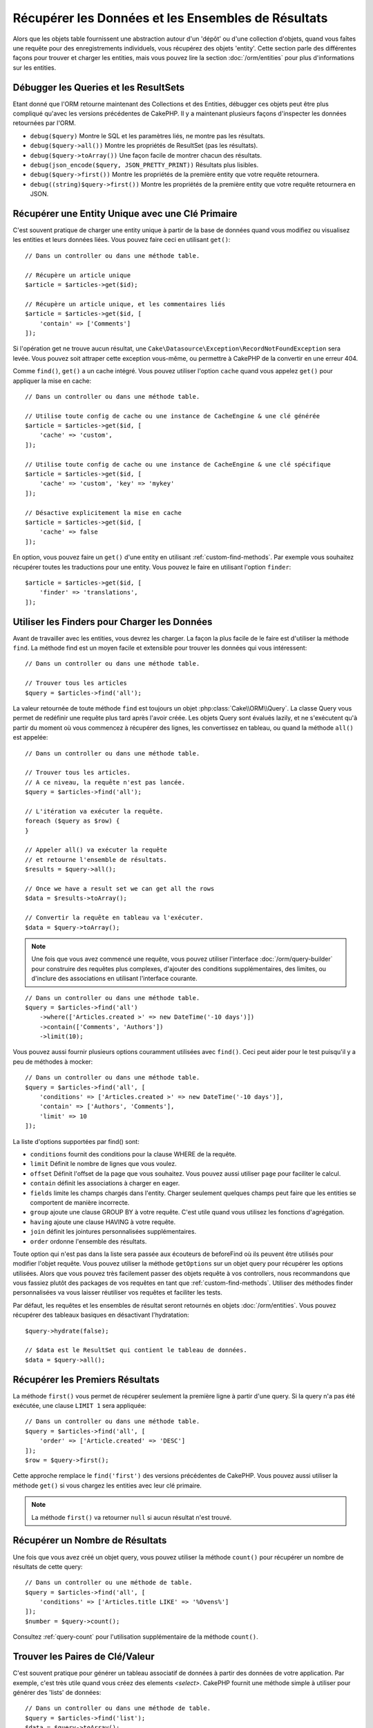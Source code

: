 Récupérer les Données et les Ensembles de Résultats
###################################################

.. php:namespace:: Cake\ORM

.. php:class:: Table

Alors que les objets table fournissent une abstraction autour d'un 'dépôt' ou
d'une collection d'objets, quand vous faîtes une requête pour des
enregistrements individuels, vous récupérez des objets 'entity'. Cette section
parle des différentes façons pour trouver et charger les entities, mais vous
pouvez lire la section :doc:`/orm/entities` pour plus d'informations sur les
entities.

Débugger les Queries et les ResultSets
======================================

Etant donné que l'ORM retourne maintenant des Collections et des Entities,
débugger ces objets peut être plus compliqué qu'avec les versions précédentes
de CakePHP. Il y a maintenant plusieurs façons d'inspecter les données
retournées par l'ORM.

- ``debug($query)`` Montre le SQL et les paramètres liés, ne montre pas les
  résultats.
- ``debug($query->all())`` Montre les propriétés de ResultSet (pas les
  résultats).
- ``debug($query->toArray())`` Une façon facile de montrer chacun des résultats.
- ``debug(json_encode($query, JSON_PRETTY_PRINT))`` Résultats plus lisibles.
- ``debug($query->first())`` Montre les propriétés de la première entity que
  votre requête retournera.
- ``debug((string)$query->first())`` Montre les propriétés de la première entity
  que votre requête retournera en JSON.

Récupérer une Entity Unique avec une Clé Primaire
=================================================

.. php:method:: get($id, $options = [])

C'est souvent pratique de charger une entity unique à partir de la base de
données quand vous modifiez ou visualisez les entities et leurs données liées.
Vous pouvez faire ceci en utilisant ``get()``::

    // Dans un controller ou dans une méthode table.

    // Récupère un article unique
    $article = $articles->get($id);

    // Récupère un article unique, et les commentaires liés
    $article = $articles->get($id, [
        'contain' => ['Comments']
    ]);

Si l'opération get ne trouve aucun résultat, une
``Cake\Datasource\Exception\RecordNotFoundException`` sera levée. Vous pouvez
soit attraper cette exception vous-même, ou permettre à CakePHP de la convertir
en une erreur 404.

Comme ``find()``, ``get()`` a un cache intégré. Vous pouvez utiliser l'option
``cache`` quand vous appelez ``get()`` pour appliquer la mise en cache::

    // Dans un controller ou dans une méthode table.

    // Utilise toute config de cache ou une instance de CacheEngine & une clé générée
    $article = $articles->get($id, [
        'cache' => 'custom',
    ]);

    // Utilise toute config de cache ou une instance de CacheEngine & une clé spécifique
    $article = $articles->get($id, [
        'cache' => 'custom', 'key' => 'mykey'
    ]);

    // Désactive explicitement la mise en cache
    $article = $articles->get($id, [
        'cache' => false
    ]);

En option, vous pouvez faire un ``get()`` d'une entity en utilisant
:ref:`custom-find-methods`. Par exemple vous souhaitez récupérer toutes les
traductions pour une entity. Vous pouvez le faire en utilisant l'option
``finder``::

    $article = $articles->get($id, [
        'finder' => 'translations',
    ]);

Utiliser les Finders pour Charger les Données
=============================================

.. php:method:: find($type, $options = [])

Avant de travailler avec les entities, vous devrez les charger. La façon la
plus facile de le faire est d'utiliser la méthode ``find``. La méthode find
est un moyen facile et extensible pour trouver les données qui vous
intéressent::

    // Dans un controller ou dans une méthode table.

    // Trouver tous les articles
    $query = $articles->find('all');

La valeur retournée de toute méthode ``find`` est toujours un objet
:php:class:`Cake\\ORM\\Query`. La classe Query vous permet de redéfinir
une requête plus tard après l'avoir créée. Les objets Query sont évalués
lazily, et ne s'exécutent qu'à partir du moment où vous commencez à récupérer
des lignes, les convertissez en tableau, ou quand la méthode
``all()`` est appelée::

    // Dans un controller ou dans une méthode table.

    // Trouver tous les articles.
    // A ce niveau, la requête n'est pas lancée.
    $query = $articles->find('all');

    // L'itération va exécuter la requête.
    foreach ($query as $row) {
    }

    // Appeler all() va exécuter la requête
    // et retourne l'ensemble de résultats.
    $results = $query->all();

    // Once we have a result set we can get all the rows
    $data = $results->toArray();

    // Convertir la requête en tableau va l'exécuter.
    $data = $query->toArray();

.. note::

    Une fois que vous avez commencé une requête, vous pouvez utiliser
    l'interface :doc:`/orm/query-builder` pour construire des requêtes
    plus complexes, d'ajouter des conditions supplémentaires, des limites,
    ou d'inclure des associations en utilisant l'interface courante.

::

    // Dans un controller ou dans une méthode table.
    $query = $articles->find('all')
        ->where(['Articles.created >' => new DateTime('-10 days')])
        ->contain(['Comments', 'Authors'])
        ->limit(10);

Vous pouvez aussi fournir plusieurs options couramment utilisées avec
``find()``. Ceci peut aider pour le test puisqu'il y a peu de méthodes à
mocker::

    // Dans un controller ou dans une méthode table.
    $query = $articles->find('all', [
        'conditions' => ['Articles.created >' => new DateTime('-10 days')],
        'contain' => ['Authors', 'Comments'],
        'limit' => 10
    ]);

La liste d'options supportées par find() sont:

- ``conditions`` fournit des conditions pour la clause WHERE de la requête.
- ``limit`` Définit le nombre de lignes que vous voulez.
- ``offset`` Définit l'offset de la page que vous souhaitez. Vous pouvez aussi
  utiliser ``page`` pour faciliter le calcul.
- ``contain`` définit les associations à charger en eager.
- ``fields`` limite les champs chargés dans l'entity. Charger seulement quelques
  champs peut faire que les entities se comportent de manière incorrecte.
- ``group`` ajoute une clause GROUP BY à votre requête. C'est utile quand vous
  utilisez les fonctions d'agrégation.
- ``having`` ajoute une clause HAVING à votre requête.
- ``join`` définit les jointures personnalisées supplémentaires.
- ``order`` ordonne l'ensemble des résultats.

Toute option qui n'est pas dans la liste sera passée aux écouteurs de beforeFind
où ils peuvent être utilisés pour modifier l'objet requête. Vous pouvez utiliser
la méthode ``getOptions`` sur un objet query pour récupérer les options
utilisées. Alors que vous pouvez très facilement passer des objets requête à
vos controllers, nous recommandons que vous fassiez plutôt des packages de vos
requêtes en tant que :ref:`custom-find-methods`.
Utiliser des méthodes finder personnalisées va vous laisser réutiliser vos
requêtes et faciliter les tests.

Par défaut, les requêtes et les ensembles de résultat seront retournés
en objets :doc:`/orm/entities`. Vous pouvez récupérer des tableaux basiques en
désactivant l'hydratation::

    $query->hydrate(false);

    // $data est le ResultSet qui contient le tableau de données.
    $data = $query->all();

.. _table-find-first:

Récupérer les Premiers Résultats
================================

La méthode ``first()`` vous permet de récupérer seulement la première ligne
à partir d'une query. Si la query n'a pas été exécutée, une clause ``LIMIT 1``
sera appliquée::

    // Dans un controller ou dans une méthode table.
    $query = $articles->find('all', [
        'order' => ['Article.created' => 'DESC']
    ]);
    $row = $query->first();

Cette approche remplace le ``find('first')`` des versions précédentes de
CakePHP. Vous pouvez aussi utiliser la méthode ``get()`` si vous chargez les
entities avec leur clé primaire.

.. note::

    La méthode ``first()`` va retourner ``null`` si aucun résultat n'est trouvé.

Récupérer un Nombre de Résultats
================================

Une fois que vous avez créé un objet query, vous pouvez utiliser la méthode
``count()`` pour récupérer un nombre de résultats de cette query::

    // Dans un controller ou une méthode de table.
    $query = $articles->find('all', [
        'conditions' => ['Articles.title LIKE' => '%Ovens%']
    ]);
    $number = $query->count();

Consultez :ref:`query-count` pour l'utilisation supplémentaire de la méthode
``count()``.

.. _table-find-list:

Trouver les Paires de Clé/Valeur
================================

C'est souvent pratique pour générer un tableau associatif de données à partir
des données de votre application. Par exemple, c'est très utile quand vous
créez des elements `<select>`. CakePHP fournit une méthode simple à utiliser
pour générer des 'lists' de données::

    // Dans un controller ou dans une méthode de table.
    $query = $articles->find('list');
    $data = $query->toArray();

    // Les données ressemblent maintenant à ceci
    $data = [
        1 => 'First post',
        2 => 'Second article I wrote',
    ];

Avec aucune option supplémentaire, les clés de ``$data`` seront la clé primaire
de votre table, alors que les valeurs seront le 'displayField' (champAAfficher)
de la table. Vous pouvez utiliser la méthode ``displayField()`` sur un objet
table pour configurer le champ à afficher sur une table::

    class Articles extends Table
    {

        public function initialize(array $config)
        {
            $this->displayField('title');
        }
    }

Quand vous appelez ``list``, vous pouvez configurer les champs utilisés pour
la clé et la valeur avec respectivement les options ``keyField`` et
``valueField``::

    // Dans un controller ou dans une méthode de table.
    $query = $articles->find('list', [
        'keyField' => 'slug',
        'valueField' => 'title'
    ]);
    $data = $query->toArray();

    // Les données ressemblent maintenant à
    $data = [
        'first-post' => 'First post',
        'second-article-i-wrote' => 'Second article I wrote',
    ];

Les résultats peuvent être groupés en des ensembles imbriqués. C'est utile
quand vous voulez des ensembles bucketed ou que vous voulez construire des
elements ``<optgroup>`` avec FormHelper::

    // Dans un controller ou dans une méthode de table.
    $query = $articles->find('list', [
        'keyField' => 'slug',
        'valueField' => 'title',
        'groupField' => 'author_id'
    ]);
    $data = $query->toArray();

    // Les données ressemblent maintenant à
    $data = [
        1 => [
            'first-post' => 'First post',
            'second-article-i-wrote' => 'Second article I wrote',
        ],
        2 => [
            // Plus de données.
        ]
    ];

Vous pouvez aussi créer une liste de données à partir des associations qui
peuvent être atteintes avec les jointures::

    $query = $articles->find('list', [
        'keyField' => 'id',
        'valueField' => 'author.name'
    ])->contain(['Authors']);

Personnaliser la Sortie Clé-Valeur
----------------------------------

Enfin il est possible d'utiliser les closures pour accéder aux méthodes de
mutation des entities dans vos finds list. ::

    // Dasn votre Entity Authors, créez un champ virtuel à utiliser en tant que
    champ à afficher:
    protected function _getLabel()
    {
        return $this->_properties['first_name'] . ' ' . $this->_properties['last_name']
          . ' / ' . __('User ID %s', $this->_properties['user_id']);
    }

Cet exemple montre l'utilisation de la méthode accesseur ``_getLabel()`` à
partir de l'entity Author. ::

    // Dans vos finders/controller:
    $query = $articles->find('list', [
        'keyField' => 'id',
        'valueField' => function ($article) {
            return $article->author->get('label');
        }
    ]);

Vous pouvez aussi récupérer le label dans la liste directement en utilisant. ::

    // Dans AuthorsTable::initialize():
    $this->displayField('label'); // Va utiliser Author::_getLabel()
    // Dans votre finders/controller:
    $query = $authors->find('list'); // Va utiliser AuthorsTable::displayField()

Trouver des Données Threaded
============================

Le finder ``find('threaded')`` retourne les entities imbriquées qui sont
threaded ensemble à travers un champ clé. Par défaut, ce champ est
``parent_id``. Ce finder vous permet d'accéder aux données stockées dans une
table de style 'liste adjacente'. Toutes les entities qui matchent un
``parent_id`` donné sont placées sous l'attribut ``children``::

    // Dans un controller ou dans une méthode table.
    $query = $comments->find('threaded');

    // Expanded les valeurs par défaut
    $query = $comments->find('threaded', [
        'keyField' => $comments->primaryKey(),
        'parentField' => 'parent_id'
    ]);
    $results = $query->toArray();

    echo count($results[0]->children);
    echo $results[0]->children[0]->comment;

Les clés ``parentField`` et ``keyField`` peuvent être utilisées pour définir
les champs sur lesquels le threading va être.

.. tip::
    Si vous devez gérer des données en arbre plus compliquées, pensez à
    utiliser :doc:`/orm/behaviors/tree` à la place.

.. _custom-find-methods:

Méthodes Finder Personnalisées
==============================

Les exemples ci-dessus montrent la façon d'utiliser les finders intégrés
``all`` et ``list``. Cependant, il est possible et recommandé d'intégrer
vos propres méthodes finder. Les méthodes finder sont idéales pour faire
des packages de requêtes utilisées couramment, vous permettant de faire
abstraction de détails de a requête en une méthode facile à utiliser. Les
méthodes finder sont définies en créant les méthodes en suivant la convention
``findFoo`` où ``Foo`` est le nom du finder que vous souhaitez créer. Par
exemple si nous voulons ajouter un finder à notre table articles pour trouver
des articles publiés, nous ferions ce qui suit::

    use Cake\ORM\Query;
    use Cake\ORM\Table;

    class ArticlesTable extends Table
    {

        public function findPublished(Query $query, array $options)
        {
            $query->where([
                'Articles.published' => true,
                'Articles.moderated' => true
            ]);
            return $query;
        }

    }

    // Dans un controller ou dans une méthode table.
    $articles = TableRegistry::get('Articles');
    $query = $articles->find('published');

Les méthodes finder peuvent modifier la requête comme ceci, ou utiliser
``$options`` pour personnaliser l'opération finder avec la logique
d'application concernée. Vous pouvez aussi 'stack' les finders, vous
permettant de faire des requêtes complexes sans efforts. En supposant que
vous avez à la fois les finders 'published' et 'recent', vous pouvez faire
ce qui suit::

    // Dans un controller ou dans une méthode de table.
    $articles = TableRegistry::get('Articles');
    $query = $articles->find('published')->find('recent');

Alors que les exemples pour l'instant ont montré les méthodes finder sur les
classes table, les méthodes finder peuvent aussi être définies sur les
:doc:`/orm/behaviors`.

Si vous devez modifier les résultats après qu'ils ont été récupérés, vous
pouvez utiliser une fonction :ref:`map-reduce` pour modifier les résultats.
Les fonctionnalités de map reduce remplacent le callback 'afterFind' qu'on
avait dans les versions précédentes de CakePHP.

.. _dynamic-finders:

Finders Dynamiques
==================

L'ORM de CakePHP fournit des méthodes de finder construites dynamiquement qui
vous permettent d'exprimer des requêtes simples sans aucun code supplémentaire.
Par exemple si vous vouliez trouver un utilisateur selon son username, vous
pourriez faire::

    // Dans un controller
    // Les deux appels suivants sont équivalents.
    $query = $this->Users->findByUsername('joebob');
    $query = $this->Users->findAllByUsername('joebob');

    // Dans une méthode de table
    $users = TableRegistry::get('Users');
    // Les deux appels suivants sont équivalents.
    $query = $users->findByUsername('joebob');
    $query = $users->findAllByUsername('joebob');

Lors de l'utilisation de finders dynamiques, vous pouvez faire des contraintes
sur plusieurs champs::

    $query = $users->findAllByUsernameAndApproved('joebob', 1);

Vous pouvez aussi créer des conditions ``OR``::

    $query = $users->findAllByUsernameOrEmail('joebob', 'joe@example.com');

Alors que vous pouvez utiliser des conditions OR ou AND, vous ne pouvez pas
combiner les deux dans un finder unique dynamique. Les autres options de requête
comme ``contain`` ne sont aussi pas supportées avec les finders dynamiques. Vous
devrez utiliser :ref:`custom-find-methods` pour encapsuler plus de requêtes
complexes. Dernier point, vous pouvez aussi combiner les finders dynamiques
avec des finders personnalisés::

    $query = $users->findTrollsByUsername('bro');

Ce qui est au-dessus se traduirait dans ce qui suit::

    $users->find('trolls', [
        'conditions' => ['username' => 'bro']
    ]);

Une fois que vous avez un objet query à partir d'un finder dynamique, vous
devrez appeler ``first()`` si vous souhaitez le premier résultat.

.. note::

    Alors que les finders dynamiques facilitent la gestion des requêtes, ils
    entraînent des coûts de performance supplémentaires.

Récupérer les Données Associées
===============================

Quand vous voulez récupérer des données associées, ou filtrer selon les données
associées, il y a deux façons:

- utiliser les fonctions query de l'ORM de CakePHP comme ``contain()`` et
  ``matching()``
- utiliser les fonctions de jointures comme ``innerJoin()``, ``leftJoin()``, et
  ``rightJoin()``

Vous pouvez utiliser ``contain()`` quand vous voulez charger le model primaire
et ses données associées. Alors que ``contain()`` va vous laisser appliquer
des conditions supplémentaires aux associations chargées, vous ne pouvez pas
donner des contraintes au model primaire selon les associations. Pour plus de
détails sur ``contain()``, consultez :ref:`eager-loading-associations`.

Vous pouvez utiliser ``matching()`` quand vous souhaitez donner des contraintes
au model primaire selon les associations. Par exemple, vous voulez charger tous
les articles qui ont un tag spécifique. Pour plus de détails sur ``matching()``,
consultez :ref:`filtering-by-associated-data`.

Si vous préférez utiliser les fonctions de jointure, vous pouvez consulter
:ref:`adding-joins` pour plus d'informations.

.. _eager-loading-associations:

Eager Loading des Associations Via Contain
==========================================

Par défaut, CakePHP ne charge **aucune** donnée associée lors de l'utilisation
de ``find()``. Vous devez faire un 'contain' ou charger en eager chaque
association que vous souhaitez charger dans vos résultats.

.. start-contain

Chaque Eager loading évite plusieurs problèmes potentiels de chargement
lors du lazy loading dans un ORM. Les requêtes générées par le eager loading
peuvent augmenter l'impact des jointures, permettant de faire des
requêtes plus efficaces. Dans CakePHP vous définissez des associations chargées
en eager en utilisant la méthode 'contain'::

    // Dans un controller ou une méthode de table.

    // En option du find()
    $query = $articles->find('all', ['contain' => ['Authors', 'Comments']]);

    // En méthode sur un objet query
    $query = $articles->find('all');
    $query->contain(['Authors', 'Comments']);

Ce qui est au-dessus va charger les auteurs et commentaires liés pour chaque
article de l'ensemble de résultats. Vous pouvez charger les associations
imbriquées en utilisant les tableaux imbriqués pour définir les
associations à charger::

    $query = $articles->find()->contain([
        'Authors' => ['Addresses'], 'Comments' => ['Authors']
    ]);

D'une autre façon, vous pouvez exprimer des associations imbriquées en utilisant
la notation par point::

    $query = $articles->find()->contain([
        'Authors.Addresses',
        'Comments.Authors'
    ]);

Vous pouvez charger les associations en eager aussi profondément que vous le
souhaitez::

    $query = $products->find()->contain([
        'Shops.Cities.Countries',
        'Shops.Managers'
    ]);

Vous pouvez sélectionner des champs de toutes les associations en utilisant
plusieurs appels à ``contain()``::

    $query = $this->find()->select([
        'Realestates.id',
        'Realestates.title',
        'Realestates.description'
    ])
    ->contain([
        'RealestateAttributes' => [
            'Attributes' => [
                'fields' => [
                    // Les champs alias dans contain() doivent
                    // inclure le préfixe du modèle à mapper correctement.
                    'Attributes__name' => 'attr_name'
                ]
            ]
        ]
    ])
    ->contain([
        'RealestateAttributes' => [
            'fields' => [
                'RealestateAttributes.realestate_id',
                'RealestateAttributes.value'
            ]
        ]
    ])
    ->where($condition);


Si vous avez besoin de remettre les contain sur une requête, vous pouvez
définir le second argument à ``true``::

    $query = $articles->find();
    $query->contain(['Authors', 'Comments'], true);

Passer des Conditions à Contain
-------------------------------

Avec l'utilisation de ``contain()``, vous pouvez restreindre les données
retournées par les associations et les filtrer par conditions::

    // Dans un controller ou une méthode de table.

    $query = $articles->find()->contain('Comments', function ($q) {
       return $q
            ->select(['body', 'author_id'])
            ->where(['Comments.approved' => true]);
    });

Cela fonctionne aussi pour la pagination au niveau du Controller::

    $this->paginate['contain'] = [
        'Comments' => function (\Cake\ORM\Query $query) {
            return $query->select(['body', 'author_id'])
            ->where(['Comments.approved' => true]);
        }
    ];

.. note::

    Quand vous limitez les champs qui sont récupérés d'une association, vous
    **devez** vous assurer que les colonnes de clé étrangère soient
    sélectionnées. Ne pas sélectionner les champs de clé étrangère va entraîner
    la non présence des données associées dans le résultat final.

Il est aussi possible de restreindre les associations imbriquées profondément
en utilisant la notation par point::

    $query = $articles->find()->contain([
        'Comments',
        'Authors.Profiles' => function ($q) {
            return $q->where(['Profiles.is_published' => true]);
        }
    ]);

Dans l'exemple ci-dessus, vous obtiendrez les auteurs même s'ils n'ont pas
de profil publié. Pour ne récupérer que les auteurs avec un profil publié,
utilisez :ref:`matching() <filtering-by-associated-data>`.

Si vous avez des méthodes de finder personnalisées dans votre table associée,
vous pouvez les utiliser à l'intérieur de ``contain()``::

    // Récupère tous les articles, mais récupère seulement les commentaires qui
    // sont approuvés et populaires.
    $query = $articles->find()->contain('Comments', function ($q) {
        return $q->find('approved')->find('popular');
    });

.. note::

    Pour les associations ``BelongsTo`` et ``HasOne``, seules les clauses
    ``where`` et ``select`` sont utilisées lors du chargement des
    enregistrements associés. Pour le reste des types d'association, vous pouvez
    utiliser chaque clause que l'objet query fournit.

Si vous devez prendre le contrôle total d'une requête qui est générée, vous
pouvez appeler ``contain()`` pour ne pas ajouter les contraintes ``foreignKey``
à la requête générée. Dans ce cas, vous devez utiliser un tableau en passant
``foreignKey`` et ``queryBuilder``::

    $query = $articles->find()->contain([
        'Authors' => [
            'foreignKey' => false,
            'queryBuilder' => function ($q) {
                return $q->where(...); // Full conditions for filtering
            }
        ]
    ]);

Si vous avez limité les champs que vous chargez avec ``select()`` mais que
vous souhaitez aussi charger les champs enlevés des associations avec contain,
vous pouvez passer l'objet association à ``select()``::

    // Sélectionne id & title de articles, mais tous les champs enlevés pour Users.
    $query = $articles->find()
        ->select(['id', 'title'])
        ->select($articles->Users)
        ->contain(['Users']);

D'une autre façon, si vous pouvez faire des associations multiples, vous
pouvez utiliser ``autoFields()``::

    // Sélectionne id & title de articles, mais tous les champs enlevés de
    // Users, Comments et Tags.
    $query->select(['id', 'title'])
        ->contain(['Comments', 'Tags'])
        ->autoFields(true)
        ->contain(['Users' => function($q) {
            return $q->autoFields(true);
        }]);

.. versionadded:: 3.1
    La sélection des colonnes via un objet association a été ajouté dans 3.1

Ordonner les Associations Contain
---------------------------------

Quand vous chargez des associations HasMany et BelongsToMany, vous pouvez
utiliser l'option ``sort`` pour ordonner les données dans ces associations::

    $query->contain([
        'Comments' => [
            'sort' => ['Comments.created' => 'DESC']
        ]
    ]);

.. end-contain

.. _filtering-by-associated-data:

Filtrer par les Données Associées Via Matching et Joins
=======================================================

.. start-filtering

Un cas de requête couramment fait avec les associations est de trouver les
enregistrements qui 'matchent' les données associées spécifiques. Par exemple
si vous avez 'Articles belongsToMany Tags', vous aurez probablement envie de
trouver les Articles qui ont le tag CakePHP. C'est extrêmement simple
à faire avec l'ORM de CakePHP::

    // Dans un controller ou table de méthode.

    $query = $articles->find();
    $query->matching('Tags', function ($q) {
        return $q->where(['Tags.name' => 'CakePHP']);
    });

Vous pouvez aussi appliquer cette stratégie aux associations HasMany. Par
exemple si 'Authors HasMany Articles', vous pouvez trouver tous les auteurs
avec les articles récemment publiés en utilisant ce qui suit::

    $query = $authors->find();
    $query->matching('Articles', function ($q) {
        return $q->where(['Articles.created >=' => new DateTime('-10 days')]);
    });

Filtrer des associations imbriquées est étonnamment facile, et la syntaxe doit
déjà vous être familière::

    // Dans un controller ou une table de méthode.
    $query = $products->find()->matching(
        'Shops.Cities.Countries', function ($q) {
            return $q->where(['Countries.name' => 'Japan']);
        }
    );

    // Récupère les articles uniques qui étaient commentés par 'markstory'
    // en utilisant la variable passée
    // Les chemins avec points doivent être utilisés plutôt que les appels
    // imbriqués de matching()
    $username = 'markstory';
    $query = $articles->find()->matching('Comments.Users', function ($q) use ($username) {
        return $q->where(['username' => $username]);
    });

.. note::

    Comme cette fonction va créer un ``INNER JOIN``, vous pouvez appeler
    ``distinct`` sur le find de la requête puisque vous aurez des lignes
    dupliquées si les conditions ne les excluent pas déjà. Ceci peut être le
    cas, par exemple, quand les mêmes utilisateurs commentent plus d'une fois
    un article unique.

Les données des associations qui sont 'matchés' (appairés) seront disponibles
dans l'attribut ``_matchingData`` des entities. Si vous utilisez à la fois
match et contain sur la même association, vous pouvez vous attendre à recevoir
à la fois la propriété ``_matchingData`` et la propriété standard d'association
dans vos résultats.

Utiliser innerJoinWith
----------------------

Utiliser la fonction ``matching()``, comme nous l'avons vu précédemment, va
créer un ``INNER JOIN`` avec l'association spécifiée et va aussi charger les
champs dans un ensemble de résultats.

Il peut arriver que vous vouliez utiliser ``matching()`` mais que vous n'êtes
pas intéressé par le chargement des champs dans un ensemble de résultats. Dans
ce cas, vous pouvez utiliser ``innerJoinWith()``::

    $query = $articles->find();
    $query->innerJoinWith('Tags', function ($q) {
        return $q->where(['Tags.name' => 'CakePHP']);
    });

La méthode ``innerJoinWith()`` fonctionne de la même manière que ``matching()``,
ce qui signifie que vous pouvez utiliser la notation par points pour faire des
jointures pour les associations imbriquées profondément::

    $query = $products->find()->innerJoinWith(
        'Shops.Cities.Countries', function ($q) {
            return $q->where(['Countries.name' => 'Japan']);
        }
    );

De même, la seule différence est qu'aucune colonne supplémentaire ne sera
ajoutée à l'ensemble de résultats et aucune propriété ``_matchingData`` ne sera
définie.

.. versionadded:: 3.1
    Query::innerJoinWith() a été ajoutée dans 3.1

Utiliser notMatching
--------------------

L'opposé de ``matching()`` est ``notMatching()``. Cette fonction va changer
la requête pour qu'elle filtre les résultats qui n'ont pas de relation avec
l'association spécifiée::

    // Dans un controller ou une méthode de table.

    $query = $articlesTable
        ->find()
        ->notMatching('Tags', function ($q) {
            return $q->where(['Tags.name' => 'boring']);
        });

L'exemple ci-dessus va trouver tous les articles qui n'étaient pas taggés avec
le mot ``boring``. Vous pouvez aussi utiliser cette méthode avec les
associations HasMany. Vous pouvez, par exemple, trouver tous les auteurs qui
n'ont aucun article dans les 10 derniers jours::

    $query = $authorsTable
        ->find()
        ->notMatching('Articles', function ($q) {
            return $q->where(['Articles.created >=' => new \DateTime('-10 days')]);
        });

Il est aussi possible d'utiliser cette méthode pour filtrer les enregistrements
qui ne matchent pas les associations profondes. Par exemple, vous pouvez
trouver les articles qui n'ont pas été commentés par un utilisateur précis::

    $query = $articlesTable
        ->find()
        ->notMatching('Comments.Users', function ($q) {
            return $q->where(['username' => 'jose']);
        });

Puisque les articles avec aucun commentaire satisfont aussi la condition
du dessus, vous pouvez combiner ``matching()`` et ``notMatching()`` dans la
même requête. L'exemple suivant va trouver les articles ayant au moins un
commentaire, mais non commentés par un utilisateur précis::

    $query = $articlesTable
        ->find()
        ->notMatching('Comments.Users', function ($q) {
            return $q->where(['username' => 'jose']);
        })
        ->matching('Comments');

.. note::

    Comme ``notMatching()`` va créer un ``LEFT JOIN``, vous pouvez envisager
    d'appeler ``distinct`` sur la requête find puisque sinon vous allez avoir
    des lignes dupliquées.

Gardez à l'esprit que le contraire de la fonction ``matching()``,
``notMatching()`` ne va pas ajouter toutes les données à la propriété
``_matchingData`` dans les résultats.

.. versionadded:: 3.1
    Query::notMatching() a été ajoutée dans 3.1

Utiliser leftJoinWith
---------------------

Dans certaines situations, vous aurez à calculer un résultat selon une
association, sans avoir à charger tous les enregistrements. Par
exemple, si vous voulez charger le nombre total de commentaires qu'un article
a, ainsi que toutes les données de l'article, vous pouvez utiliser la fonction
``leftJoinWith()``::

    $query = $articlesTable->find();
    $query->select(['total_comments' => $query->func()->count('Comments.id')])
        ->leftJoinWith('Comments')
        ->group(['Articles.id'])
        ->autoFields(true);

Le résultat de la requête ci-dessus va contenir les données de l'article et
la propriété ``total_comments`` pour chacun d'eux.

``leftJoinWith()`` peut aussi être utilisée avec des associations profondes.
C'est utile par exemple pour rapporter le nombre d'articles taggés par l'auteur
avec un certain mot::

    $query = $authorsTable
        ->find()
        ->select(['total_articles' => $query->func()->count('Articles.id')])
        ->leftJoinWith('Articles.Tags', function ($q) {
            return $q->where(['Tags.name' => 'awesome']);
        })
        ->group(['Authors.id'])
        ->autoFields(true);

Cette fonction ne va charger aucune colonne des associations spécifiées dans
l'ensemble de résultats.

.. versionadded:: 3.1
    Query::leftJoinWith() a été ajoutée dans 3.1

.. end-filtering

Changer les Stratégies de Récupération
======================================

Comme vous le savez peut-être déjà, les associations ``belongsTo`` et ``hasOne``
sont chargées en utilisant un ``JOIN`` dans la requête du finder principal.
Bien que ceci améliore la requête et la vitesse de récupération des données et
permet de créer des conditions plus parlantes lors de la récupération des
données, cela peut devenir un problème quand vous devez appliquer certaines
clauses à la requête finder pour l'association, comme ``order()`` ou
``limit()``.

Par exemple, si vous souhaitez récupérer le premier commentaire d'un article
en association::

   $articles->hasOne('FirstComment', [
        'className' => 'Comments',
        'foreignKey' => 'article_id'
   ]);

Afin de récupérer correctement les données de cette association, nous devrons
dire à la requête d'utiliser la stratégie ``select``, puisque nous voulons
trier selon une colonne en particulier::

    $query = $articles->find()->contain([
        'FirstComment' => [
                'strategy' => 'select',
                'queryBuilder' => function ($q) {
                    return $q->order(['FirstComment.created' =>'ASC'])->limit(1);
                }
        ]
    ]);

Changer la stratégie de façon dynamique de cette façon va seulement l'appliquer
pour une requête spécifique. Si vous souhaitez rendre le changement de stratégie
permanent, vous pouvez faire::

    $articles->FirstComment->strategy('select');

Utiliser la stratégie ``select`` est aussi une bonne façon de faire des
associations avec des tables d'une autre base de données, puisqu'il ne serait
pas possible de récupérer des enregistrements en utilisant ``joins``.

Récupération Avec la Stratégie de Sous-Requête
----------------------------------------------

Avec la taille de vos tables qui grandit, la récupération des associations
peut devenir lente, spécialement si vous faîtes des grandes requêtes en une
fois. Un bon moyen d'optimiser le chargement des associations ``hasMany`` et
``belongsToMany`` est d'utiliser la stratégie ``subquery``::

    $query = $articles->find()->contain([
        'Comments' => [
                'strategy' => 'subquery',
                'queryBuilder' => function ($q) {
                    return $q->where(['Comments.approved' => true]);
                }
        ]
    ]);

Le résultat va rester le même que pour la stratégie par défaut, mais
ceci peut grandement améliorer la requête et son temps de récupération dans
certaines bases de données, en particulier cela va permettre de récupérer des
grandes portions de données en même temps, dans des bases de données qui
limitent le nombre de paramètres liés par requête, comme le **Serveur Microsoft
SQL**.

Vous pouvez aussi rendre la stratégie pour les associations permanente en
faisant::

    $articles->Comments->strategy('subquery');

Lazy loading des Associations
=============================

Bien que CakePHP facilite le chargement en eager de vos associations, il y a des
cas où vous devrez charger en lazy les associations. Vous devez vous référer
aux sections :ref:`lazy-load-associations` et
:ref:`loading-additional-associations` pour plus d'informations.

Travailler avec des Ensembles de Résultat
=========================================

Une fois qu'une requête est exécutée avec ``all()``, vous récupèrerez une
instance de :php:class:`Cake\\ORM\\ResultSet`. Cet objet permet de manipuler les
données résultantes de vos requêtes. Comme les objets Query, les ensembles de
résultats sont une :doc:`Collection </core-libraries/collections>` et vous
pouvez utiliser toute méthode de collection sur des objets ResultSet.

Les objets ResultSet vont charger lazily les lignes à partir de la requête
préparée sous-jacente.
Par défaut, les résultats seront mis en mémoire vous permettant
d'itérer un ensemble de résultats plusieurs fois, ou de mettre en cache et
d'itérer les résultats. Si vous devez travailler sur un ensemble de données qui
ne rentre pas dans la mémoire, vous pouvez désactiver la mise en mémoire sur la
requête pour faire un stream des résultats::

    $query->bufferResults(false);

Stopper la mise en mémoire tampon nécessite quelques mises en garde:

#. Vous ne pourrez plus itérer un ensemble de résultats plus d'une fois.
#. Vous ne pourrez plus aussi itérer et mettre en cache les résultats.
#. La mise en mémoire tampon ne peut pas être désactivé pour les requêtes qui
   chargent en eager les associations hasMany ou belongsToMany, puisque ces
   types d'association nécessitent le chargement en eager de tous les résultats
   pour que les requêtes dépendantes puissent être générées.

.. warning::

    Les résultats de streaming alloueront toujours l'espace mémoire nécessaire
    pour les résultats complets lorsque vous utilisez PostgreSQL et SQL Server.
    Ceci est dû à des limitations dans PDO.

Les ensembles de résultat vous permettent de mettre en cache/serializer ou
d'encoder en JSON les résultats pour les résultats d'une API::

    // Dans un controller ou une méthode de table.
    $results = $query->all();

    // Serializé
    $serialized = serialize($results);

    // Json
    $json = json_encode($results);

Les sérialisations et encodage en JSON des ensembles de résultats fonctionne
comme vous pouvez vous attendre. Les données sérialisées peuvent être
désérializées en un ensemble de résultats de travail. Convertir en JSON
garde les configurations de champ caché & virtuel sur tous les objets
entity dans un ensemble de résultat.

En plus de faciliter la sérialisation, les ensembles de résultats sont un
objet 'Collection' et supportent les mêmes méthodes que les
:doc:`objets collection </core-libraries/collections>`. Par exemple, vous
pouvez extraire une liste des tags uniques sur une collection d'articles en
exécutant::

    // Dans un controller ou une méthode de table.
    $articles = TableRegistry::get('Articles');
    $query = $articles->find()->contain(['Tags']);

    $reducer = function ($output, $value) {
        if (!in_array($value, $output)) {
            $output[] = $value;
        }
        return $output;
    };

    $uniqueTags = $query->all()
        ->extract('tags.name')
        ->reduce($reducer, []);

Ci-dessous quelques autres exemples des méthodes de collection utilisées
avec des ensembles de données::

    // Filtre les lignes sur une propriété calculée
    $filtered = $results->filter(function ($row) {
        return $row->is_recent;
    });

    // Crée un tableau associatif depuis les propriétés du résultat
    $articles = TableRegistry::get('Articles');
    $results = $articles->find()->contain(['Authors'])->all();

    $authorList = $results->combine('id', 'author.name');

Le chapitre :doc:`/core-libraries/collections` comporte plus de détails sur
ce qui peut être fait avec les ensembles de résultat en utilisant les
fonctionnalités des collections.

Récupérer le Premier & Dernier enregistrement à partir d'un ResultSet
---------------------------------------------------------------------

Vous pouvez utiliser les méthodes ``first()`` et ``last()`` pour récupérer
les enregistrements respectifs à partir d'un ensemble de résultats::

    $result = $articles->find('all')->all();

    // Récupère le premier et/ou le dernier résultat.
    $row = $result->first();
    $row = $result->last();

Récupérer un Index arbitraire à partir d'un ResultSet
-----------------------------------------------------

Vous pouvez utiliser ``skip()`` et ``first()`` pour récupérer un enregistrement
arbitraire à partir d'un ensemble de résultats::

    $result = $articles->find('all')->all();

    // Récupère le 5ème enregistrement
    $row = $result->skip(4)->first();

Vérifier si une Requête Query ou un ResultSet est vide
------------------------------------------------------

Vous pouvez utiliser la méthode ``isEmpty()`` sur un objet Query ou ResultSet
pour voir s'il contient au moins une colonne. Appeler ``isEmpty()`` sur un
objet Query va évaluer la requête::

    // VérifieCheck une requête.
    $query->isEmpty();

    // Vérifie les résultats.
    $results = $query->all();
    $results->isEmpty();

.. _loading-additional-associations:

Chargement d'Associations Additionnelles
----------------------------------------

Une fois que vous avez créé un ensemble de résultats, vous pourriez vouloir
charger en eager des associations additionnelles. C'est le moment idéal pour charger
des données. Vous pouvez charger des associations additionnelles en utilisant
``loadInto()``::

    $articles = $this->Articles->find()->all();
    $withMore = $this->Articles->loadInto($articles, ['Comments', 'Users']);

Vous pouvez charger en eager des données additionnelles dans une entity unique
ou une collection d'entites.

.. versionadded: 3.1
    Table::loadInto() was added in 3.1

.. _map-reduce:

Modifier les Résultats avec Map/Reduce
======================================

La plupart du temps, les opérations ``find`` nécessitent un traitement
postérieur des données qui se trouvent dans la base de données. Alors que les
méthodes ``getter`` des ``entities`` peuvent s'occuper de la plupart de la
génération de propriété virtuelle ou un formatage de données spéciales, parfois
vous devez changer la structure des données d'une façon plus fondamentale.

Pour ces cas, l'objet ``Query`` offre la méthode ``mapReduce()``, qui est une
façon de traiter les résultats une fois qu'ils ont été récupérés dans la
base de données.

Un exemple habituel de changement de structure de données est le groupement de
résultats basé sur certaines conditions. Pour cette tâche, nous
pouvons utiliser la fonction ``mapReduce()``. Nous avons besoin de deux
fonctions appelables ``$mapper`` et ``$reducer``.
La callable ``$mapper`` reçoit le résultat courant de la base de données en
premier argument, la clé d'itération en second paramètre et finalement elle
reçoit une instance de la routine ``MapReduce`` qu'elle lance::

    $mapper = function ($article, $key, $mapReduce) {
        $status = 'published';
        if ($article->isDraft() || $article->isInReview()) {
            $status = 'unpublished';
        }
        $mapReduce->emitIntermediate($article, $status);
    };

Dans l'exemple ci-dessus, ``$mapper`` calcule le statut d'un article, soit
publié (published) soit non publié (unpublished), ensuite il appelle
``emitIntermediate()`` sur l'instance ``MapReduce``. Cette méthode stocke
l'article dans la liste des articles avec pour label soit publié (published)
ou non publié (unpublished).

La prochaine étape dans le processus de map-reduce  est de consolider les
résultats finaux. Pour chaque statut créé dans le mapper, la fonction
``$reducer`` va être appelée donc vous pouvez faire des traitements
supplémentaires. Cette fonction va recevoir la liste des articles dans un
"bucket" particulier en premier paramètre, le nom du "bucket" dont il a
besoin pour faire le traitement en second paramètre, et encore une fois, comme
dans la fonction ``mapper()``, l'instance de la routine ``MapReduce`` en
troisième paramètre. Dans notre exemple, nous n'avons pas fait de traitement
supplémentaire, donc nous avons juste ``emit()`` les résultats finaux::

    $reducer = function ($articles, $status, $mapReduce) {
        $mapReduce->emit($articles, $status);
    };

Finalement, nous pouvons mettre ces deux fonctions ensemble pour faire le
groupement::

    $articlesByStatus = $articles->find()
        ->where(['author_id' => 1])
        ->mapReduce($mapper, $reducer);

    foreach ($articlesByStatus as $status => $articles) {
        echo sprintf("The are %d %s articles", count($articles), $status);
    }

Ce qui est au-dessus va afficher les lignes suivantes::

    There are 4 published articles
    There are 5 unpublished articles

Bien sûr, ceci est un exemple simple qui pourrait être solutionné d'une autre
façon sans l'aide d'un traitement map-reduce. Maintenant, regardons un autre
exemple dans lequel la fonction reducer sera nécessaire pour faire quelque
chose de plus que d'émettre les résultats.

Calculer les mots mentionnés le plus souvent, où les articles contiennent
l'information sur CakePHP, comme d'habitude nous avons besoin d'une fonction
mapper::

    $mapper = function ($article, $key, $mapReduce) {
        if (stripos($article['body'], 'cakephp') === false) {
            return;
        }

        $words = array_map('strtolower', explode(' ', $article['body']));
        foreach ($words as $word) {
            $mapReduce->emitIntermediate($article['id'], $word);
        }
    };

Elle vérifie d'abord si le mot "cakephp" est dans le corps de l'article, et
ensuite coupe le corps en mots individuels. Chaque mot va créer son propre
``bucket`` où chaque id d'article sera stocké. Maintenant réduisons nos
résultats pour extraire seulement le compte::

    $reducer = function ($occurrences, $word, $mapReduce) {
        $mapReduce->emit(count($occurrences), $word);
    }

Finalement, nous mettons tout ensemble::

    $wordCount = $articles->find()
        ->where(['published' => true])
        ->andWhere(['published_date >=' => new DateTime('2014-01-01')])
        ->hydrate(false)
        ->mapReduce($mapper, $reducer);

Ceci pourrait retourner un tableau très grand si nous ne nettoyons pas les mots
interdits, mais il pourrait ressembler à ceci::

    [
        'cakephp' => 100,
        'awesome' => 39,
        'impressive' => 57,
        'outstanding' => 10,
        'mind-blowing' => 83
    ]

Un dernier exemple et vous serez un expert de map-reduce. Imaginez que vous
avez une table de ``friends`` et que vous souhaitiez trouver les "fake friends"
dans notre base de données ou, autrement dit, les gens qui ne se suivent pas
mutuellement. Commençons avec notre fonction ``mapper()``::

    $mapper = function ($rel, $key, $mr) {
        $mr->emitIntermediate($rel['target_user_id'], $rel['source_user_id']);
        $mr->emitIntermediate(-$rel['source_user_id'], $rel['target_user_id']);
    };

Le tableau intermédiaire ressemblera à ceci::

    [
        1 => [2, 3, 4, 5, -3, -5],
        2 => [-1],
        3 => [-1, 1, 6],
        4 => [-1],
        5 => [-1, 1],
        6 => [-3],
        ...
    ]

La clé de premier niveau étant un utilisateur, les nombres positifs indiquent
qu'un utilisateur le suit et les nombres négatifs qu'il est suivi par d'autres
utilisateurs.

Maintenant, il est temps de la réduire. Pour chaque appel au reducer, il va recevoir
une liste de followers par utilisateur::

    $reducer = function ($friends, $user, $mr) {
        $fakeFriends = [];

        foreach ($friends as $friend) {
            if ($friend > 0 && !in_array(-$friend, $friends)) {
                $fakeFriends[] = $friend;
            }
        }

        if ($fakeFriends) {
            $mr->emit($fakeFriends, $user);
        }
    };

Et nous fournissons nos fonctions à la requête::

    $fakeFriends = $friends->find()
        ->hydrate(false)
        ->mapReduce($mapper, $reducer)
        ->toArray();

Ceci retournerait un tableau similaire à ceci::

    [
        1 => [2, 4],
        3 => [6]
        ...
    ]

Les tableaux résultants signifient, par exemple, que l'utilisateur avec l'id
``1`` suit les utilisateurs ``2`` and ``4``, mais ceux-ci ne suivent pas
``1`` de leur côté.


Stacking Multiple Operations
----------------------------

L'utilisation de `mapReduce` dans une requête ne va pas l'exécuter
immédiatement. L'opération va être enregistrée pour être lancée dès que
l'on tentera de récupérer le premier résultat.
Ceci vous permet de continuer à chainer les méthodes et les filtres
à la requête même après avoir ajouté une routine map-reduce::

    $query = $articles->find()
        ->where(['published' => true])
        ->mapReduce($mapper, $reducer);

    // Plus loin dans votre app:
    $query->where(['created >=' => new DateTime('1 day ago')]);

C'est particulièrement utile pour construire des méthodes finder personnalisées
 comme décrit dans la section :ref:`custom-find-methods`::

    public function findPublished(Query $query, array $options)
    {
        return $query->where(['published' => true]);
    }

    public function findRecent(Query $query, array $options)
    {
        return $query->where(['created >=' => new DateTime('1 day ago')]);
    }

    public function findCommonWords(Query $query, array $options)
    {
        // Same as in the common words example in the previous section
        $mapper = ...;
        $reducer = ...;
        return $query->mapReduce($mapper, $reducer);
    }

    $commonWords = $articles
        ->find('commonWords')
        ->find('published')
        ->find('recent');

En plus, il est aussi possible d'empiler plus d'une opération ``mapReduce``
pour une requête unique. Par exemple, si nous souhaitons avoir les mots les
plus couramment utilisés pour les articles, mais ensuite les filtrer pour
seulement retourner les mots qui étaient mentionnés plus de 20 fois tout au long
des articles::

    $mapper = function ($count, $word, $mr) {
        if ($count > 20) {
            $mr->emit($count, $word);
        }
    };

    $articles->find('commonWords')->mapReduce($mapper);

Retirer Toutes les Opérations Map-reduce Empilées
-------------------------------------------------

Dans les mêmes circonstances vous voulez modifier un objet ``Query`` pour
que les opérations ``mapReduce`` ne soient pas exécutées du tout. Ceci peut
être fait en appelant la méthode avec les deux paramètres à null et le troisième
paramètre (overwrite) à ``true``::

    $query->mapReduce(null, null, true);

